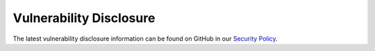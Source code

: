 Vulnerability Disclosure
========================

The latest vulnerability disclosure information can be found on GitHub in our
`Security Policy <https://github.com/psf/requests/blob/main/.github/SECURITY.md>`_.
